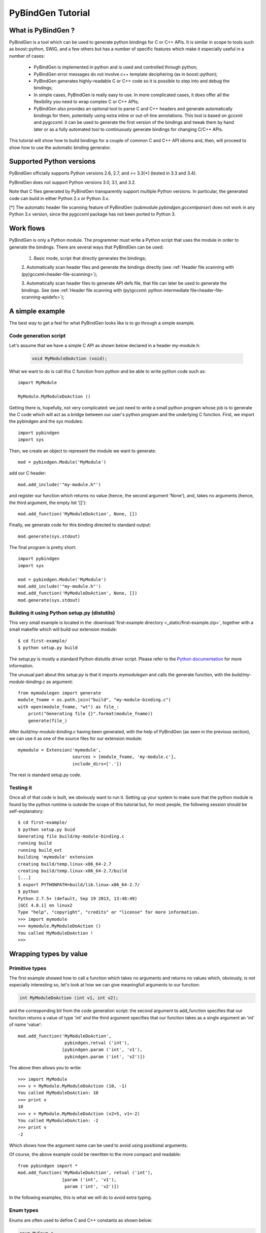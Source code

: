 
=======================
PyBindGen Tutorial
=======================



What is PyBindGen ?
===================

PyBindGen is a tool which can be used to generate python bindings
for C or C++ APIs. It is similar in scope to tools such as boost::python,
SWIG, and a few others but has a number of specific features which make
it especially useful in a number of cases:

  - PyBindGen is implemented in python and is used and controlled
    through python;
  - PyBindGen error messages do not involve c++ template deciphering
    (as in boost::python);
  - PyBindGen generates highly-readable C or C++ code so it is
    possible to step into and debug the bindings;
  - In simple cases, PyBindGen is really easy to use. In more
    complicated cases, it does offer all the flexibility you need to
    wrap complex C or C++ APIs;
  - PyBindGen also provides an optional tool to parse C and C++
    headers and generate automatically bindings for them, potentially
    using extra inline or out-of-line annotations.  This tool is based
    on gccxml and pygccxml: it can be used to generate the first
    version of the bindings and tweak them by hand later or as a fully
    automated tool to continuously generate bindings for changing
    C/C++ APIs.

This tutorial will show how to build bindings for a couple of common C and C++ API idioms
and, then, will proceed to show how to use the automatic binding generator.


Supported Python versions
=========================

PyBindGen officially supports Python versions 2.6, 2.7, and >= 3.3[*] (tested in 3.3 and 3.4).

PyBindGen does not support Python versions 3.0, 3.1, and 3.2.

Note that C files generated by PyBindGen transparently support
multiple Python versions.  In particular, the generated code can build
in either Python 2.x or Python 3.x.

[*] The automatic header file scanning feature of PyBindGen (submodule
`pybindgen.gccxmlparser`) does not work in any Python 3.x version,
since the pygccxml package has not been ported to Python 3.



Work flows
==========

PyBindGen is only a Python module.  The programmer must write a Python
script that uses the module in order to generate the bindings.  There
are several ways that PyBindGen can be used:

  1. Basic mode, script that directly generates the bindings;

  .. image:: figures/work-flow-basic.*

  2. Automatically scan header files and generate the bindings
  directly (see :ref:`Header file scanning with (py)gccxml<header-file-scanning>`);

  .. image:: figures/work-flow-gccxml.*

  3. Automatically scan header files to generate API defs file, that
  file can later be used to generate the bindings.  See (see
  :ref:`Header file scanning with (py)gccxml: python intermediate
  file<header-file-scanning-apidefs>`);

  .. image:: figures/work-flow-gccxml-apidefs.*


A simple example
================
The best way to get a feel for what PyBindGen looks like is to go through a 
simple example.

Code generation script
----------------------

Let's assume that we have a simple C API as shown below
declared in a header my-module.h:

  .. code-block:: c++

    void MyModuleDoAction (void);

What we want to do is call this C function from python and be able to write 
python code such as::

  import MyModule

  MyModule.MyModuleDoAction ()

Getting there is, hopefully, not very complicated: we just need to write a small
python program whose job is to generate the C code which will act as a bridge
between our user's python program and the underlying C function. First, we import
the pybindgen and the sys modules::

  import pybindgen
  import sys

Then, we create an object to represent the module we want to generate::

  mod = pybindgen.Module('MyModule')

add our C header::

  mod.add_include('"my-module.h"')

and register our function which returns no value (hence, the second
argument 'None'), and, takes no arguments (hence, the third argument,
the empty list '[]')::

  mod.add_function('MyModuleDoAction', None, [])

Finally, we generate code for this binding directed to standard output::

  mod.generate(sys.stdout)

The final program is pretty short::

  import pybindgen
  import sys

  mod = pybindgen.Module('MyModule')
  mod.add_include('"my-module.h"')
  mod.add_function('MyModuleDoAction', None, [])
  mod.generate(sys.stdout)

Building it using Python setup.py (distutils)
---------------------------------------------

This very small example is located in the :download:`first-example
directory <_static/first-example.zip>`, together with a small makefile which
will build our extension module::

  $ cd first-example/
  $ python setup.py build

The `setup.py` is mostly a standard Python distutils driver script.
Please refer to the `Python documentation
<http://docs.python.org/3/extending/building.html>`_ for more
information.

The unusual part about this `setup.py` is that it imports
`mymodulegen` and calls the generate function, with the
`build/my-module-binding.c` as argument::

 from mymodulegen import generate
 module_fname = os.path.join("build", "my-module-binding.c")
 with open(module_fname, "wt") as file_:
     print("Generating file {}".format(module_fname))
     generate(file_)

After `build/my-module-binding.c` having been generated, with the help
of PyBindGen (as seen in the previous section), we can use it as one
of the source files for our extension module::

 mymodule = Extension('mymodule',
                      sources = [module_fname, 'my-module.c'],
                      include_dirs=['.'])

The rest is standard setup.py code.


Testing it
----------

Once all of that code is built, we obviously want to run it. Setting up
your system to make sure that the python module is found by the python runtime
is outside the scope of this tutorial but, for most people, the following session
should be self-explanatory::

 $ cd first-example/
 $ python setup.py buid
 Generating file build/my-module-binding.c
 running build
 running build_ext
 building 'mymodule' extension
 creating build/temp.linux-x86_64-2.7
 creating build/temp.linux-x86_64-2.7/build
 [...]
 $ export PYTHONPATH=build/lib.linux-x86_64-2.7/
 $ python
 Python 2.7.5+ (default, Sep 19 2013, 13:48:49) 
 [GCC 4.8.1] on linux2
 Type "help", "copyright", "credits" or "license" for more information.
 >>> import mymodule
 >>> mymodule.MyModuleDoAction ()
 You called MyModuleDoAction !
 >>> 


Wrapping types by value
=======================

Primitive types
---------------

The first example showed how to call a function which takes no
arguments and returns no values which, obviously, is not especially
interesting so, let's look at how we can give meaningfull arguments
to our function:

.. code-block:: c++

   int MyModuleDoAction (int v1, int v2);

and the corresponding bit from the code generation script: the second
argument to add_function specifies that our function returns a value of type
'int' and the third argument specifies that our function takes as a
single argument an 'int' of name 'value'::

  mod.add_function('MyModuleDoAction', 
                    pybindgen.retval ('int'), 
                   [pybindgen.param ('int', 'v1'),
                    pybindgen.param ('int', 'v2')])

The above then allows you to write::

  >>> import MyModule
  >>> v = MyModule.MyModuleDoAction (10, -1)
  You called MyModuleDoAction: 10
  >>> print v
  10
  >>> v = MyModule.MyModuleDoAction (v2=5, v1=-2)
  You called MyModuleDoAction: -2
  >>> print v
  -2

Which shows how the argument name can be used to avoid
using positional arguments.


Of course, the above example could be rewritten to the more compact and readable::

  from pybindgen import *
  mod.add_function('MyModuleDoAction', retval ('int'), 
                   [param ('int', 'v1'),
                    param ('int', 'v2')])

In the following examples, this is what we will do to avoid extra typing.


Enum types
----------

Enums are often used to define C and C++ constants as shown below:

.. code-block:: c++

  enum MyEnum_e
  {
    CONSTANT_A,
    CONSTANT_B,
    CONSTANT_C
  };
  void MyModuleDoAction (enum enum_e value);

And wrapping them is also pretty trivial::

  from pybindgen import *
  import sys

  mod = Module('MyModule')
  mod.add_include('"my-module.h"')
  mod.add_enum('MyEnum_e', ['CONSTANT_A', 'CONSTANT_B', 'CONSTANT_C'])
  mod.add_function('MyModuleDoAction', None, [param('MyEnum_e', 'value')])
  mod.generate(sys.stdout)

With the resulting python-visible API::

  >>> import MyModule
  >>> print MyModule.CONSTANT_A
  0
  >>> print MyModule.CONSTANT_B
  1
  >>> print MyModule.CONSTANT_C
  2
  >>> MyModule.MyModuleDoAction (MyModule.CONSTANT_B)
  MyModuleDoAction: 1

Compound types
--------------

Passing a structure to and from C is not really more complicated than
our previous example. The API below:

.. code-block:: c++

  struct MyModuleStruct
  {
    int a;
    int b;
  };
  struct MyModuleStruct MyModuleDoAction (struct MyModuleStruct value);

can be bound to python using the following script::

  from pybindgen import *
  import sys

  mod = Module('MyModule')
  mod.add_include('"my-module.h"')
  struct = mod.add_struct('MyModuleStruct')
  struct.add_instance_attribute('a', 'int')
  struct.add_instance_attribute('b', 'int')
  mod.add_function('MyModuleDoAction', retval ('MyModuleStruct'), [param ('MyModuleStruct', 'value')])
  mod.generate(sys.stdout)

The most obvious change here is that we have to define the new structure type::

  struct = mod.add_struct('MyModuleStruct')

and register the names and types of each of the members we want to make accessible
from python::

  struct.add_instance_attribute('a', 'int')
  struct.add_instance_attribute('b', 'int')

The name of the method called here, 'add_instance_attribute' reflects the fact that
PyBindGen can wrap both C and C++ APIs: in C++, there exist both instance and static
members so, PyBindGen provides two methods: add_instance_attribute and add_static_attribute
to register these two kinds of members.

Our C API then becomes accessible from python::
  >>> import MyModule
  >>> st = MyModule.MyModuleStruct ()
  >>> st.a = 10
  >>> st.b = -20
  >>> st.c = -10
  Traceback (most recent call last):
    File "<stdin>", line 1, in <module>
  AttributeError: 'MyModule.MyModuleStruct' object has no attribute 'c'
  >>> v = MyModule.MyModuleDoAction (st)
  You called MyModuleDoAction: 10
  >>> print v
  <MyModule.MyModuleStruct object at 0x2b5ef522b150>
  >>> print v.a
  10
  >>> print v.b
  -20


C++ classes
-----------

Wrapping C++ classes is very similar to wrapping a C struct with a few functions: we will thus
start by extending our C API with a C++ class declaration:

.. code-block:: c++

  class MyClass
  {
  public:
    void SetInt (int value);
    int GetInt (void) const;
  };

We first need to declare a C++ class::

  mod = Module('MyModule')
  klass = mod.add_class('MyClass')

and, then, specify that it has a constructor::

  klass.add_constructor([])

We can declare the setter method which is really
a straightforward extension from the add_function function::

  klass.add_method('SetInt', None, [param('int', 'value')])

The getter is also pretty straightforward except for the declaration
of constness::

  klass.add_method('GetInt', retval('int'), [], is_const=True)

Using this API is also very similar to the struct example we went through
in the previous section::

  >>> my = MyModule.MyClass()
  >>> my.SetInt(10)
  >>> v = my.GetInt()
  >>> print v
  10

It is also possible to bind inner classes and enums such
as these:

.. code-block:: c++

  class Outer
  {
  public:
    void Do (void);
    // an inner enum
    enum inner_e
    {
      INNER_A,
      INNER_B,
      INNER_C
    };
    // an inner class
    class Inner
    {
    public:
      void Do (enum Outer::inner_e value);
    };
  };

We just need to bind the outer class::

  outer = mod.add_class('Outer')
  outer.add_constructor([])
  outer.add_method('Do', None, [])

Then, bind its inner enum::

  mod.add_enum('inner_e', ['INNER_A', 'INNER_B', 'INNER_C'], outer_class=outer)

and, finally, bind its inner class::

  mod.add_class('Inner', outer_class=outer)
  inner.add_constructor([])

The only slightly tricky part is binding the Do method of the Inner
class since it refers to the enum type defined in the Outer class: we
simply need to carefully use the fully scoped name of the enum.::

  inner.add_method('Do', None, [param('Outer::inner_e', value)])

The resulting python API reflects the underlying C++ API very closely::

  >>> import MyModule
  >>> print MyModule.Outer.INNER_A
  0
  >>> print MyModule.Outer.INNER_B
  1
  >>> outer = MyModule.Outer()
  >>> outer.Do()
  >>> inner = MyModule.Outer.Inner()
  >>> inner.Do(MyModule.Outer.INNER_A)


C++ namespaces
--------------

Wrapping multiple nested namespaces is, of course, possible and represents
no special challenge. Let's look at an example:

.. code-block:: c++

  namespace Outer {
    void Do (void);
    class MyClass 
    {};
    namespace Inner {
      void Do (void);
      class MyClass 
      {};
    } // namespace Inner
  } // namespace Outer

First, we need to define the Outer namespace::

  mod = Module('MyModule')
  outer = mod.add_cpp_namespace('Outer')

Then, register its classes and functions::

  outer.add_class('MyClass')
  outer.add_function('Do', None, [])

and, finally, define the Inner namespace and its associated
functions and methods::

  inner = outer.add_cpp_namespace('Inner')
  inner.add_class('MyClass')
  inner.add_function('Do', None, [])

The resulting API, again, sticks to the underlying C++ API by
defining one python module for each C++ namespace and making
sure that the hierarchy of python modules matches the hierarchy
of C++ namespaces::

  >>> import MyModule
  >>> o = MyModule.Outer.MyClass()
  >>> i = MyModule.Outer.Inner.MyClass()
  >>> from MyModule.Outer.Inner import *
  >>> i = MyClass()


Memory management for pointer types
===================================

Until then, we have shown how to pass back and forth data through C/C++ APIs
only by value but, a large fraction of real-world APIs use raw pointers
(and, in the case of C++, smart pointers) as arguments or return values 
of functions/methods.

Rather than try to explain the detail of every option offered by PyBindGen
to deal with pointers, we will go through a couple of very classic memory
management schemes and examples.

Function returns pointer
------------------------

The API to bind:

.. code-block:: c++

  class MyClass;
  MyClass *DoSomethingAndReturnClass (void);

First, we declare the MyClass type::

  mod.add_class('MyClass')
  ...

Then, if we assume that the function returns ownership of the pointer to the caller, we
can write::

  mod.add_function('DoSomethingAndReturnClass', retval('MyClass *', caller_owns_return=True), [])

The above will tell PyBindGen that the caller (the python runtime) becomes
responsible for deleting the instance of MyClass returned by the function
DoSomethingAndReturnClass when it is done with it.

Of course, it is possible to not give back ownership of the returned pointer
to the caller::

  mod.add_function('DoSomethingAndReturnClass', retval('MyClass *', caller_owns_return=False), [])

Which would make the python runtime assume that the lifetime of the returned pointer
is longer than the associated python object.

Function takes pointer
----------------------

The API to bind:

.. code-block:: c++

  class MyClass;
  void DoWithClass (MyClass *cls);

If we assume that the callee takes ownership of the input pointer, we can write::

  mod.add_function('DoWithClass', None, [param('MyClass *', 'cls', transfer_ownership=True)])

Which will make python keep a handle on the MyClass instance but never destroy it himself
and rely on the callee to destroy it at the right time. This kind of scheme is obviously
a bit dangerous because python has no way of knowing when the underlying MyClass instance
is really destroyed so, if you try to invoke methods on it _after_ it has been destroyed,
bad things will obviously happen.

If, instead, we assume that the caller keeps ownership of the pointer, we can write
the much safer version::

  mod.add_function('DoWithClass', None, [param('MyClass *', 'cls', transfer_ownership=False)])

Which will allow python to delete the MyClass instance only when the associated python wrapper
disappears.

A reference-counted object
--------------------------

A nice way to avoid some of the ambiguities of the above-mentioned API bindings is to 
use reference-counted C or C++ objects which must provide a pair of functions or methods
to increase or decrease the reference count of the object. For example, a classic
C++ reference-counted class:

.. code-block:: c++

  class MyClass 
  {
  public:
    void Ref (void);
    void Unref (void);
    uint32_t PeekRef (void);
  };

And the associated function which takes a pointer:

.. code-block:: c++

   void DoSomething (MyClass *cls);

To wrap this class, we first need to declare our class::

  from pybindgen import cppclass
  [...]
  mod.add_class('MyClass', memory_policy=cppclass.ReferenceCountingMethodsPolicy( 
                    incref_method='Ref', 
                    decref_method='Unref', 
                    peekref_method='PeekRef'))

The above allows PyBindGen to maintain and track the reference count
of the MyClass object while the code below shows how we can declare
a function taking a pointer as input::

  mod.add_function('DoSomething', None, [param('MyClass *', 'cls', transfer_ownership=False)]

Here, the meaning of transfer_ownership changes slightly.
Whithout reference counting, transfer_ownership refers to the
transfer of the object as a whole, i.e. either the caller or
callee will own the object in the end, but not both.  With
reference counting, transfer_ownership refers to the transfer of a
_reference_.  In this example, transfer_ownership=False means that
the caller will not "steal" our reference, i.e. it will either not
keep a reference to our object for itself, or if it does it
creates its own reference to the object by calling the incref
method.  If transfer_ownership=True it would mean that the caller
would keep the passed in reference to itself, and if the caller
wants to keep the reference it must call the incref method first.

A more interesting case is that of returning such a reference counted 
object from a function:

.. code-block:: c++

  MyClass *DoSomething (void);

While classic reference counting rules require that the callee returns
a reference to the caller (i.e., it calls Ref on behalf of the caller
before returning the pointer), some APIs will undoubtedly return a pointer
and expect the caller to acquire a reference to the returned object by
calling Ref himself. PyBindGen hopefully can be made to support this
case too::

  mod.add_function('DoSomething', retval('MyClass *', caller_owns_return=False), [])

Which instructs PyBindGen that DoSomething is not to be trusted and that it should
acquire ownership of the returned pointer if it needs to keep track of it.


A STL container
---------------

If you have a function that takes a STL container, you have to
tell PyBindGen to wrap the container first:

.. code-block:: c++

    void DoSomething (std::list<std::string> const &listOfStrings);

Is wrapped by::

    module.add_container('std::list<std::string>', 'std::string', 'list') # declare a container only once
    [...]
    mod.add_function('DoSomething', None, [param('std::list<std::string> const &', 'listOfStrings')])


.. Subclassing a C++ class from python
.. ===================================

.. Extending a C++ class or namespace from python
.. ==============================================


Advanced usage
==============


Basic interface with error handling
-----------------------------------

It is also possible to declare a error handler.  The error handler
will be invoked for API definitions that cannot be wrapped for some
reason::

  #! /usr/bin/env python

  import sys

  import pybindgen
  from pybindgen import Module, FileCodeSink, retval, param

  import pybindgen.settings
  import warnings

  class ErrorHandler(pybindgen.settings.ErrorHandler):
      def handle_error(self, wrapper, exception, traceback_):
          warnings.warn("exception %r in wrapper %s" % (exception, wrapper))
          return True
  pybindgen.settings.error_handler = ErrorHandler()


  def my_module_gen(out_file):
      pybindgen.write_preamble(FileCodeSink(out_file))

      mod = Module('a')
      mod.add_include('"a.h"')

      mod.add_function('ADoA', None, [])
      mod.add_function('ADoB', None, [param('uint32_t', 'b')])
      mod.add_function('ADoC', retval('uint32_t'), [])

      mod.generate(FileCodeSink(out_file) )

  if __name__ == '__main__':
      my_module_gen(sys.stdout)

In this example, we register a error handler that allows PyBindGen
to simply ignore API definitions with errors, and not wrap them, but
move on.

The difference between is Parameter.new(...) and param(...), as well
as between ReturnValue.new(...) and retval(...) is to be noted here.
The main difference is not that param(...) and retval(...) are
shorter, it is that they allow delayed error handling.  For example,
when you put Parameter.new("type that does not exist", "foo") in
your python script, a TypeLookupError exception is raised and it is
not possible for the error handler to catch it.  However, param(...)
does not try to lookup the type handler immediately and instead lets
Module.add_function() do that in a way that the error handler can be
invoked and the function is simply not wrapped if the error handler
says so.

.. _header-file-scanning:

Header file scanning with (py)gccxml
------------------------------------

If you have gccxml and pygccxml installed, PyBindGen can use them to
scan the API definitions directly from the header files::

  #! /usr/bin/env python

  import sys

  import pybindgen
  from pybindgen import FileCodeSink
  from pybindgen.gccxmlparser import ModuleParser

  def my_module_gen():
      module_parser = ModuleParser('a1', '::')
      module = module_parser.parse([sys.argv[1]])
      module.add_include('"a.h"')

      pybindgen.write_preamble(FileCodeSink(sys.stdout))
      module.generate(FileCodeSink(sys.stdout))

  if __name__ == '__main__':
      my_module_gen()

The above script will generate the bindings for the module directly.
It expects the input header file, a.h, as first command line
argument.

.. _header-file-scanning-apidefs:

Header file scanning with (py)gccxml: python intermediate file
--------------------------------------------------------------

The final code generation flow supported by PyBindGen is a hybrid of
the previous ones.  One script scans C/C++ header files, but instead
of generating C/C++ binding code directly it instead generates a
PyBindGen based Python script::

  #! /usr/bin/env python

  import sys

  from pybindgen import FileCodeSink
  from pybindgen.gccxmlparser import ModuleParser

  def my_module_gen():
      module_parser = ModuleParser('a2', '::')
      module_parser.parse([sys.argv[1]], includes=['"a.h"'], pygen_sink=FileCodeSink(sys.stdout))

  if __name__ == '__main__':
      my_module_gen()

The above script produces a Python program on stdout.  Running the
generated Python program will, in turn, generate the C++ code
binding our interface.

